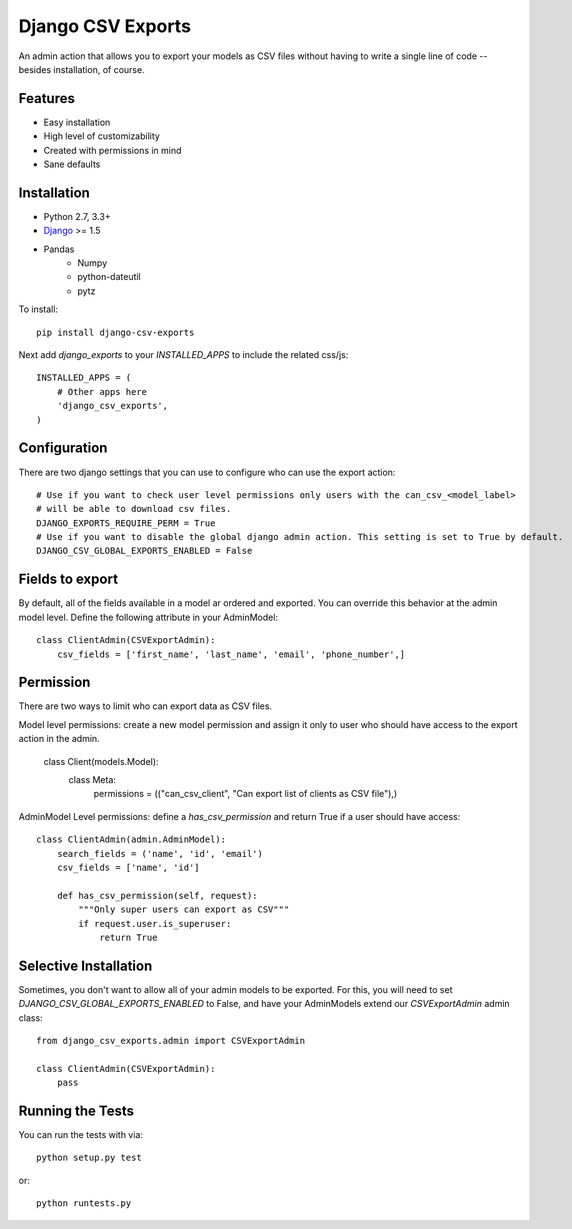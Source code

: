 Django CSV Exports
========================

An admin action that allows you to export your models as CSV files without
having to write a single line of code --besides installation, of course.

Features
-----------------------------------

- Easy installation
- High level of customizability
- Created with permissions in mind
- Sane defaults

Installation
----------------------------------

- Python 2.7, 3.3+
- `Django <http://www.djangoproject.com/>`_ >= 1.5
- Pandas
    - Numpy
    - python-dateutil
    - pytz

To install::

    pip install django-csv-exports

Next add `django_exports` to your `INSTALLED_APPS` to include the related css/js::

    INSTALLED_APPS = (
        # Other apps here
        'django_csv_exports',
    )


Configuration
-----------------------------------
There are two django settings that you can use to configure who can use the export action::

    # Use if you want to check user level permissions only users with the can_csv_<model_label>
    # will be able to download csv files.
    DJANGO_EXPORTS_REQUIRE_PERM = True
    # Use if you want to disable the global django admin action. This setting is set to True by default.
    DJANGO_CSV_GLOBAL_EXPORTS_ENABLED = False


Fields to export
---------------------------------
By default, all of the fields available in a model ar ordered and exported. You can override this behavior
at the admin model level. Define the following attribute in your AdminModel::

    class ClientAdmin(CSVExportAdmin):
        csv_fields = ['first_name', 'last_name', 'email', 'phone_number',]


Permission
--------------------------------
There are two ways to limit who can export data as CSV files.

Model level permissions: create a new model permission and assign it only to
user who should have access to the export action in the admin.

    class Client(models.Model):
        class Meta:
            permissions = (("can_csv_client", "Can export list of clients as CSV file"),)

AdminModel Level permissions: define a `has_csv_permission` and return True if a user should have access::

    class ClientAdmin(admin.AdminModel):
        search_fields = ('name', 'id', 'email')
        csv_fields = ['name', 'id']

        def has_csv_permission(self, request):
            """Only super users can export as CSV"""
            if request.user.is_superuser:
                return True


Selective Installation
-------------------------
Sometimes, you don't want to allow all of your admin models to be exported. For this, you will need to
set `DJANGO_CSV_GLOBAL_EXPORTS_ENABLED` to False, and have your AdminModels extend our `CSVExportAdmin`
admin class::

    from django_csv_exports.admin import CSVExportAdmin

    class ClientAdmin(CSVExportAdmin):
        pass


Running the Tests
------------------------------------

You can run the tests with via::

    python setup.py test

or::

    python runtests.py

